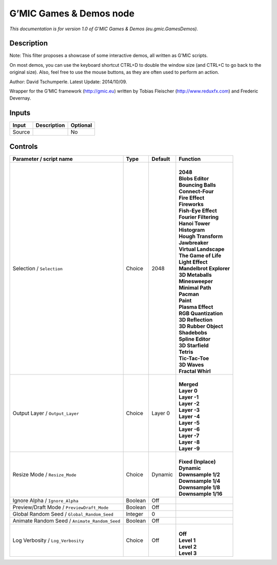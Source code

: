 .. _eu.gmic.GamesDemos:

.. raw:: html

   <!-- Do not edit this file! It is generated automatically by Natron itself. -->

G’MIC Games & Demos node
========================

*This documentation is for version 1.0 of G’MIC Games & Demos (eu.gmic.GamesDemos).*

Description
-----------

Note: This filter proposes a showcase of some interactive demos, all written as G’MIC scripts.

On most demos, you can use the keyboard shortcut CTRL+D to double the window size (and CTRL+C to go back to the original size). Also, feel free to use the mouse buttons, as they are often used to perform an action.

Author: David Tschumperle. Latest Update: 2014/10/09.

Wrapper for the G’MIC framework (http://gmic.eu) written by Tobias Fleischer (http://www.reduxfx.com) and Frederic Devernay.

Inputs
------

+--------+-------------+----------+
| Input  | Description | Optional |
+========+=============+==========+
| Source |             | No       |
+--------+-------------+----------+

Controls
--------

.. tabularcolumns:: |>{\raggedright}p{0.2\columnwidth}|>{\raggedright}p{0.06\columnwidth}|>{\raggedright}p{0.07\columnwidth}|p{0.63\columnwidth}|

.. cssclass:: longtable

+-----------------------------------------------+---------+---------+---------------------------+
| Parameter / script name                       | Type    | Default | Function                  |
+===============================================+=========+=========+===========================+
| Selection / ``Selection``                     | Choice  | 2048    | |                         |
|                                               |         |         | | **2048**                |
|                                               |         |         | | **Blobs Editor**        |
|                                               |         |         | | **Bouncing Balls**      |
|                                               |         |         | | **Connect-Four**        |
|                                               |         |         | | **Fire Effect**         |
|                                               |         |         | | **Fireworks**           |
|                                               |         |         | | **Fish-Eye Effect**     |
|                                               |         |         | | **Fourier Filtering**   |
|                                               |         |         | | **Hanoi Tower**         |
|                                               |         |         | | **Histogram**           |
|                                               |         |         | | **Hough Transform**     |
|                                               |         |         | | **Jawbreaker**          |
|                                               |         |         | | **Virtual Landscape**   |
|                                               |         |         | | **The Game of Life**    |
|                                               |         |         | | **Light Effect**        |
|                                               |         |         | | **Mandelbrot Explorer** |
|                                               |         |         | | **3D Metaballs**        |
|                                               |         |         | | **Minesweeper**         |
|                                               |         |         | | **Minimal Path**        |
|                                               |         |         | | **Pacman**              |
|                                               |         |         | | **Paint**               |
|                                               |         |         | | **Plasma Effect**       |
|                                               |         |         | | **RGB Quantization**    |
|                                               |         |         | | **3D Reflection**       |
|                                               |         |         | | **3D Rubber Object**    |
|                                               |         |         | | **Shadebobs**           |
|                                               |         |         | | **Spline Editor**       |
|                                               |         |         | | **3D Starfield**        |
|                                               |         |         | | **Tetris**              |
|                                               |         |         | | **Tic-Tac-Toe**         |
|                                               |         |         | | **3D Waves**            |
|                                               |         |         | | **Fractal Whirl**       |
+-----------------------------------------------+---------+---------+---------------------------+
| Output Layer / ``Output_Layer``               | Choice  | Layer 0 | |                         |
|                                               |         |         | | **Merged**              |
|                                               |         |         | | **Layer 0**             |
|                                               |         |         | | **Layer -1**            |
|                                               |         |         | | **Layer -2**            |
|                                               |         |         | | **Layer -3**            |
|                                               |         |         | | **Layer -4**            |
|                                               |         |         | | **Layer -5**            |
|                                               |         |         | | **Layer -6**            |
|                                               |         |         | | **Layer -7**            |
|                                               |         |         | | **Layer -8**            |
|                                               |         |         | | **Layer -9**            |
+-----------------------------------------------+---------+---------+---------------------------+
| Resize Mode / ``Resize_Mode``                 | Choice  | Dynamic | |                         |
|                                               |         |         | | **Fixed (Inplace)**     |
|                                               |         |         | | **Dynamic**             |
|                                               |         |         | | **Downsample 1/2**      |
|                                               |         |         | | **Downsample 1/4**      |
|                                               |         |         | | **Downsample 1/8**      |
|                                               |         |         | | **Downsample 1/16**     |
+-----------------------------------------------+---------+---------+---------------------------+
| Ignore Alpha / ``Ignore_Alpha``               | Boolean | Off     |                           |
+-----------------------------------------------+---------+---------+---------------------------+
| Preview/Draft Mode / ``PreviewDraft_Mode``    | Boolean | Off     |                           |
+-----------------------------------------------+---------+---------+---------------------------+
| Global Random Seed / ``Global_Random_Seed``   | Integer | 0       |                           |
+-----------------------------------------------+---------+---------+---------------------------+
| Animate Random Seed / ``Animate_Random_Seed`` | Boolean | Off     |                           |
+-----------------------------------------------+---------+---------+---------------------------+
| Log Verbosity / ``Log_Verbosity``             | Choice  | Off     | |                         |
|                                               |         |         | | **Off**                 |
|                                               |         |         | | **Level 1**             |
|                                               |         |         | | **Level 2**             |
|                                               |         |         | | **Level 3**             |
+-----------------------------------------------+---------+---------+---------------------------+
